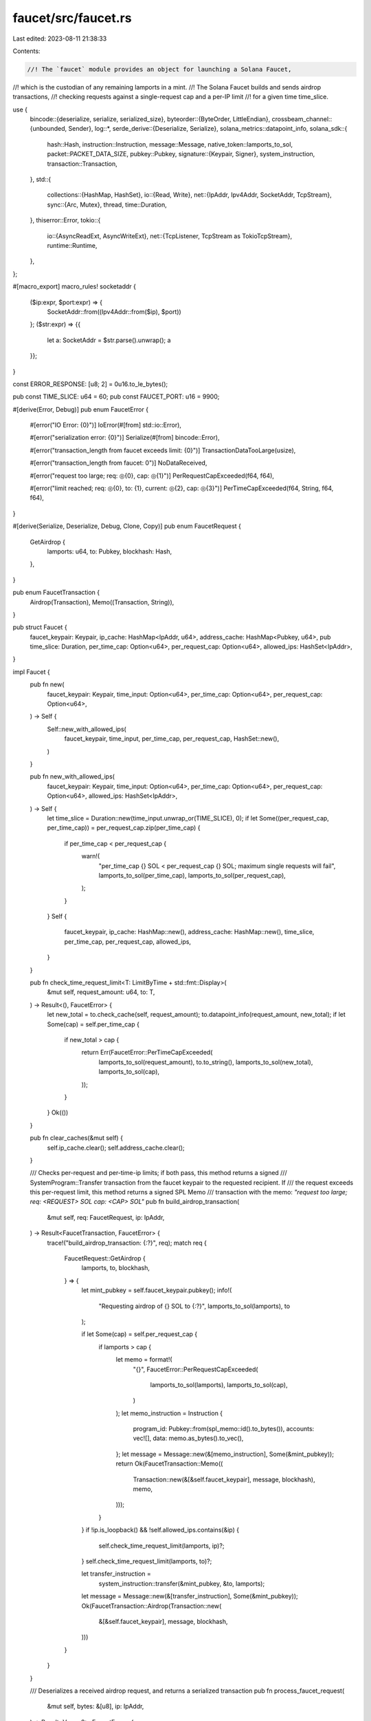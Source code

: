 faucet/src/faucet.rs
====================

Last edited: 2023-08-11 21:38:33

Contents:

.. code-block:: rs

    //! The `faucet` module provides an object for launching a Solana Faucet,
//! which is the custodian of any remaining lamports in a mint.
//! The Solana Faucet builds and sends airdrop transactions,
//! checking requests against a single-request cap and a per-IP limit
//! for a given time time_slice.

use {
    bincode::{deserialize, serialize, serialized_size},
    byteorder::{ByteOrder, LittleEndian},
    crossbeam_channel::{unbounded, Sender},
    log::*,
    serde_derive::{Deserialize, Serialize},
    solana_metrics::datapoint_info,
    solana_sdk::{
        hash::Hash,
        instruction::Instruction,
        message::Message,
        native_token::lamports_to_sol,
        packet::PACKET_DATA_SIZE,
        pubkey::Pubkey,
        signature::{Keypair, Signer},
        system_instruction,
        transaction::Transaction,
    },
    std::{
        collections::{HashMap, HashSet},
        io::{Read, Write},
        net::{IpAddr, Ipv4Addr, SocketAddr, TcpStream},
        sync::{Arc, Mutex},
        thread,
        time::Duration,
    },
    thiserror::Error,
    tokio::{
        io::{AsyncReadExt, AsyncWriteExt},
        net::{TcpListener, TcpStream as TokioTcpStream},
        runtime::Runtime,
    },
};

#[macro_export]
macro_rules! socketaddr {
    ($ip:expr, $port:expr) => {
        SocketAddr::from((Ipv4Addr::from($ip), $port))
    };
    ($str:expr) => {{
        let a: SocketAddr = $str.parse().unwrap();
        a
    }};
}

const ERROR_RESPONSE: [u8; 2] = 0u16.to_le_bytes();

pub const TIME_SLICE: u64 = 60;
pub const FAUCET_PORT: u16 = 9900;

#[derive(Error, Debug)]
pub enum FaucetError {
    #[error("IO Error: {0}")]
    IoError(#[from] std::io::Error),

    #[error("serialization error: {0}")]
    Serialize(#[from] bincode::Error),

    #[error("transaction_length from faucet exceeds limit: {0}")]
    TransactionDataTooLarge(usize),

    #[error("transaction_length from faucet: 0")]
    NoDataReceived,

    #[error("request too large; req: ◎{0}, cap: ◎{1}")]
    PerRequestCapExceeded(f64, f64),

    #[error("limit reached; req: ◎{0}, to: {1}, current: ◎{2}, cap: ◎{3}")]
    PerTimeCapExceeded(f64, String, f64, f64),
}

#[derive(Serialize, Deserialize, Debug, Clone, Copy)]
pub enum FaucetRequest {
    GetAirdrop {
        lamports: u64,
        to: Pubkey,
        blockhash: Hash,
    },
}

pub enum FaucetTransaction {
    Airdrop(Transaction),
    Memo((Transaction, String)),
}

pub struct Faucet {
    faucet_keypair: Keypair,
    ip_cache: HashMap<IpAddr, u64>,
    address_cache: HashMap<Pubkey, u64>,
    pub time_slice: Duration,
    per_time_cap: Option<u64>,
    per_request_cap: Option<u64>,
    allowed_ips: HashSet<IpAddr>,
}

impl Faucet {
    pub fn new(
        faucet_keypair: Keypair,
        time_input: Option<u64>,
        per_time_cap: Option<u64>,
        per_request_cap: Option<u64>,
    ) -> Self {
        Self::new_with_allowed_ips(
            faucet_keypair,
            time_input,
            per_time_cap,
            per_request_cap,
            HashSet::new(),
        )
    }

    pub fn new_with_allowed_ips(
        faucet_keypair: Keypair,
        time_input: Option<u64>,
        per_time_cap: Option<u64>,
        per_request_cap: Option<u64>,
        allowed_ips: HashSet<IpAddr>,
    ) -> Self {
        let time_slice = Duration::new(time_input.unwrap_or(TIME_SLICE), 0);
        if let Some((per_request_cap, per_time_cap)) = per_request_cap.zip(per_time_cap) {
            if per_time_cap < per_request_cap {
                warn!(
                    "per_time_cap {} SOL < per_request_cap {} SOL; \
                    maximum single requests will fail",
                    lamports_to_sol(per_time_cap),
                    lamports_to_sol(per_request_cap),
                );
            }
        }
        Self {
            faucet_keypair,
            ip_cache: HashMap::new(),
            address_cache: HashMap::new(),
            time_slice,
            per_time_cap,
            per_request_cap,
            allowed_ips,
        }
    }

    pub fn check_time_request_limit<T: LimitByTime + std::fmt::Display>(
        &mut self,
        request_amount: u64,
        to: T,
    ) -> Result<(), FaucetError> {
        let new_total = to.check_cache(self, request_amount);
        to.datapoint_info(request_amount, new_total);
        if let Some(cap) = self.per_time_cap {
            if new_total > cap {
                return Err(FaucetError::PerTimeCapExceeded(
                    lamports_to_sol(request_amount),
                    to.to_string(),
                    lamports_to_sol(new_total),
                    lamports_to_sol(cap),
                ));
            }
        }
        Ok(())
    }

    pub fn clear_caches(&mut self) {
        self.ip_cache.clear();
        self.address_cache.clear();
    }

    /// Checks per-request and per-time-ip limits; if both pass, this method returns a signed
    /// SystemProgram::Transfer transaction from the faucet keypair to the requested recipient. If
    /// the request exceeds this per-request limit, this method returns a signed SPL Memo
    /// transaction with the memo: `"request too large; req: <REQUEST> SOL cap: <CAP> SOL"`
    pub fn build_airdrop_transaction(
        &mut self,
        req: FaucetRequest,
        ip: IpAddr,
    ) -> Result<FaucetTransaction, FaucetError> {
        trace!("build_airdrop_transaction: {:?}", req);
        match req {
            FaucetRequest::GetAirdrop {
                lamports,
                to,
                blockhash,
            } => {
                let mint_pubkey = self.faucet_keypair.pubkey();
                info!(
                    "Requesting airdrop of {} SOL to {:?}",
                    lamports_to_sol(lamports),
                    to
                );

                if let Some(cap) = self.per_request_cap {
                    if lamports > cap {
                        let memo = format!(
                            "{}",
                            FaucetError::PerRequestCapExceeded(
                                lamports_to_sol(lamports),
                                lamports_to_sol(cap),
                            )
                        );
                        let memo_instruction = Instruction {
                            program_id: Pubkey::from(spl_memo::id().to_bytes()),
                            accounts: vec![],
                            data: memo.as_bytes().to_vec(),
                        };
                        let message = Message::new(&[memo_instruction], Some(&mint_pubkey));
                        return Ok(FaucetTransaction::Memo((
                            Transaction::new(&[&self.faucet_keypair], message, blockhash),
                            memo,
                        )));
                    }
                }
                if !ip.is_loopback() && !self.allowed_ips.contains(&ip) {
                    self.check_time_request_limit(lamports, ip)?;
                }
                self.check_time_request_limit(lamports, to)?;

                let transfer_instruction =
                    system_instruction::transfer(&mint_pubkey, &to, lamports);
                let message = Message::new(&[transfer_instruction], Some(&mint_pubkey));
                Ok(FaucetTransaction::Airdrop(Transaction::new(
                    &[&self.faucet_keypair],
                    message,
                    blockhash,
                )))
            }
        }
    }

    /// Deserializes a received airdrop request, and returns a serialized transaction
    pub fn process_faucet_request(
        &mut self,
        bytes: &[u8],
        ip: IpAddr,
    ) -> Result<Vec<u8>, FaucetError> {
        let req: FaucetRequest = deserialize(bytes)?;

        info!("Airdrop transaction requested...{:?}", req);
        let res = self.build_airdrop_transaction(req, ip);
        match res {
            Ok(tx) => {
                let tx = match tx {
                    FaucetTransaction::Airdrop(tx) => {
                        info!("Airdrop transaction granted");
                        tx
                    }
                    FaucetTransaction::Memo((tx, memo)) => {
                        warn!("Memo transaction returned: {}", memo);
                        tx
                    }
                };
                let response_vec = bincode::serialize(&tx)?;

                let mut response_vec_with_length = vec![0; 2];
                LittleEndian::write_u16(&mut response_vec_with_length, response_vec.len() as u16);
                response_vec_with_length.extend_from_slice(&response_vec);

                Ok(response_vec_with_length)
            }
            Err(err) => {
                warn!("Airdrop transaction failed: {}", err);
                Err(err)
            }
        }
    }
}

impl Drop for Faucet {
    fn drop(&mut self) {
        solana_metrics::flush();
    }
}

pub fn request_airdrop_transaction(
    faucet_addr: &SocketAddr,
    id: &Pubkey,
    lamports: u64,
    blockhash: Hash,
) -> Result<Transaction, FaucetError> {
    info!(
        "request_airdrop_transaction: faucet_addr={} id={} lamports={} blockhash={}",
        faucet_addr, id, lamports, blockhash
    );

    let mut stream = TcpStream::connect_timeout(faucet_addr, Duration::new(3, 0))?;
    stream.set_read_timeout(Some(Duration::new(10, 0)))?;
    let req = FaucetRequest::GetAirdrop {
        lamports,
        blockhash,
        to: *id,
    };
    let req = serialize(&req).expect("serialize faucet request");
    stream.write_all(&req)?;

    // Read length of transaction
    let mut buffer = [0; 2];
    stream.read_exact(&mut buffer).map_err(|err| {
        info!(
            "request_airdrop_transaction: buffer length read_exact error: {:?}",
            err
        );
        err
    })?;
    let transaction_length = LittleEndian::read_u16(&buffer) as usize;
    if transaction_length > PACKET_DATA_SIZE {
        return Err(FaucetError::TransactionDataTooLarge(transaction_length));
    } else if transaction_length == 0 {
        return Err(FaucetError::NoDataReceived);
    }

    // Read the transaction
    let mut buffer = Vec::new();
    buffer.resize(transaction_length, 0);
    stream.read_exact(&mut buffer).map_err(|err| {
        info!(
            "request_airdrop_transaction: buffer read_exact error: {:?}",
            err
        );
        err
    })?;

    let transaction: Transaction = deserialize(&buffer)?;
    Ok(transaction)
}

pub fn run_local_faucet_with_port(
    faucet_keypair: Keypair,
    sender: Sender<Result<SocketAddr, String>>,
    time_input: Option<u64>,
    per_time_cap: Option<u64>,
    per_request_cap: Option<u64>,
    port: u16, // 0 => auto assign
) {
    thread::spawn(move || {
        let faucet_addr = socketaddr!(Ipv4Addr::UNSPECIFIED, port);
        let faucet = Arc::new(Mutex::new(Faucet::new(
            faucet_keypair,
            time_input,
            per_time_cap,
            per_request_cap,
        )));
        let runtime = Runtime::new().unwrap();
        runtime.block_on(run_faucet(faucet, faucet_addr, Some(sender)));
    });
}

// For integration tests. Listens on random open port and reports port to Sender.
pub fn run_local_faucet(faucet_keypair: Keypair, per_time_cap: Option<u64>) -> SocketAddr {
    let (sender, receiver) = unbounded();
    run_local_faucet_with_port(faucet_keypair, sender, None, per_time_cap, None, 0);
    receiver
        .recv()
        .expect("run_local_faucet")
        .expect("faucet_addr")
}

pub async fn run_faucet(
    faucet: Arc<Mutex<Faucet>>,
    faucet_addr: SocketAddr,
    sender: Option<Sender<Result<SocketAddr, String>>>,
) {
    let listener = TcpListener::bind(&faucet_addr).await;
    if let Some(sender) = sender {
        sender.send(
            listener.as_ref().map(|listener| listener.local_addr().unwrap())
                .map_err(|err| {
                    format!(
                        "Unable to bind faucet to {faucet_addr:?}, check the address is not already in use: {err}"
                    )
                })
            )
            .unwrap();
    }

    let listener = match listener {
        Err(err) => {
            error!("Faucet failed to start: {}", err);
            return;
        }
        Ok(listener) => listener,
    };
    info!("Faucet started. Listening on: {}", faucet_addr);
    info!(
        "Faucet account address: {}",
        faucet.lock().unwrap().faucet_keypair.pubkey()
    );

    loop {
        let faucet = faucet.clone();
        match listener.accept().await {
            Ok((stream, _)) => {
                tokio::spawn(async move {
                    if let Err(e) = process(stream, faucet).await {
                        info!("failed to process request; error = {:?}", e);
                    }
                });
            }
            Err(e) => debug!("failed to accept socket; error = {:?}", e),
        }
    }
}

async fn process(
    mut stream: TokioTcpStream,
    faucet: Arc<Mutex<Faucet>>,
) -> Result<(), Box<dyn std::error::Error>> {
    let mut request = vec![
        0u8;
        serialized_size(&FaucetRequest::GetAirdrop {
            lamports: u64::default(),
            to: Pubkey::default(),
            blockhash: Hash::default(),
        })
        .unwrap() as usize
    ];
    while stream.read_exact(&mut request).await.is_ok() {
        trace!("{:?}", request);

        let response = {
            match stream.peer_addr() {
                Err(e) => {
                    info!("{:?}", e.into_inner());
                    ERROR_RESPONSE.to_vec()
                }
                Ok(peer_addr) => {
                    let ip = peer_addr.ip();
                    info!("Request IP: {:?}", ip);

                    match faucet.lock().unwrap().process_faucet_request(&request, ip) {
                        Ok(response_bytes) => {
                            trace!("Airdrop response_bytes: {:?}", response_bytes);
                            response_bytes
                        }
                        Err(e) => {
                            info!("Error in request: {}", e);
                            ERROR_RESPONSE.to_vec()
                        }
                    }
                }
            }
        };
        stream.write_all(&response).await?;
    }

    Ok(())
}

pub trait LimitByTime {
    fn check_cache(&self, faucet: &mut Faucet, request_amount: u64) -> u64;
    fn datapoint_info(&self, request_amount: u64, new_total: u64);
}

impl LimitByTime for IpAddr {
    fn check_cache(&self, faucet: &mut Faucet, request_amount: u64) -> u64 {
        *faucet
            .ip_cache
            .entry(*self)
            .and_modify(|total| *total = total.saturating_add(request_amount))
            .or_insert(request_amount)
    }

    fn datapoint_info(&self, request_amount: u64, new_total: u64) {
        datapoint_info!(
            "faucet-airdrop",
            ("request_amount", request_amount, i64),
            ("ip", self.to_string(), String),
            ("new_total", new_total, i64)
        );
    }
}

impl LimitByTime for Pubkey {
    fn check_cache(&self, faucet: &mut Faucet, request_amount: u64) -> u64 {
        *faucet
            .address_cache
            .entry(*self)
            .and_modify(|total| *total = total.saturating_add(request_amount))
            .or_insert(request_amount)
    }

    fn datapoint_info(&self, request_amount: u64, new_total: u64) {
        datapoint_info!(
            "faucet-airdrop",
            ("request_amount", request_amount, i64),
            ("address", self.to_string(), String),
            ("new_total", new_total, i64)
        );
    }
}

#[cfg(test)]
mod tests {
    use {super::*, solana_sdk::system_instruction::SystemInstruction, std::time::Duration};

    #[test]
    fn test_check_time_request_limit() {
        let keypair = Keypair::new();
        let mut faucet = Faucet::new(keypair, None, Some(2), None);
        let ip = socketaddr!([203, 0, 113, 1], 1234).ip();
        assert!(faucet.check_time_request_limit(1, ip).is_ok());
        assert!(faucet.check_time_request_limit(1, ip).is_ok());
        assert!(faucet.check_time_request_limit(1, ip).is_err());

        let address = Pubkey::new_unique();
        assert!(faucet.check_time_request_limit(1, address).is_ok());
        assert!(faucet.check_time_request_limit(1, address).is_ok());
        assert!(faucet.check_time_request_limit(1, address).is_err());
    }

    #[test]
    fn test_clear_caches() {
        let keypair = Keypair::new();
        let mut faucet = Faucet::new(keypair, None, None, None);
        let ip = socketaddr!(Ipv4Addr::LOCALHOST, 0).ip();
        assert_eq!(faucet.ip_cache.len(), 0);
        faucet.check_time_request_limit(1, ip).unwrap();
        assert_eq!(faucet.ip_cache.len(), 1);
        faucet.clear_caches();
        assert_eq!(faucet.ip_cache.len(), 0);
        assert!(faucet.ip_cache.is_empty());

        let address = Pubkey::new_unique();
        assert_eq!(faucet.address_cache.len(), 0);
        faucet.check_time_request_limit(1, address).unwrap();
        assert_eq!(faucet.address_cache.len(), 1);
        faucet.clear_caches();
        assert_eq!(faucet.address_cache.len(), 0);
        assert!(faucet.address_cache.is_empty());
    }

    #[test]
    fn test_faucet_default_init() {
        let keypair = Keypair::new();
        let time_slice: Option<u64> = None;
        let per_time_cap: Option<u64> = Some(200);
        let per_request_cap: Option<u64> = Some(100);
        let faucet = Faucet::new(keypair, time_slice, per_time_cap, per_request_cap);
        assert_eq!(faucet.time_slice, Duration::new(TIME_SLICE, 0));
        assert_eq!(faucet.per_time_cap, per_time_cap);
        assert_eq!(faucet.per_request_cap, per_request_cap);
    }

    #[test]
    fn test_faucet_build_airdrop_transaction() {
        let to = Pubkey::new_unique();
        let blockhash = Hash::default();
        let request = FaucetRequest::GetAirdrop {
            lamports: 2,
            to,
            blockhash,
        };
        let ip = socketaddr!([203, 0, 113, 1], 1234).ip();

        let mint = Keypair::new();
        let mint_pubkey = mint.pubkey();
        let mut faucet = Faucet::new(mint, None, None, None);

        if let FaucetTransaction::Airdrop(tx) =
            faucet.build_airdrop_transaction(request, ip).unwrap()
        {
            let message = tx.message();

            assert_eq!(tx.signatures.len(), 1);
            assert_eq!(
                message.account_keys,
                vec![mint_pubkey, to, Pubkey::default()]
            );
            assert_eq!(message.recent_blockhash, blockhash);

            assert_eq!(message.instructions.len(), 1);
            let instruction: SystemInstruction =
                deserialize(&message.instructions[0].data).unwrap();
            assert_eq!(instruction, SystemInstruction::Transfer { lamports: 2 });
        } else {
            panic!("airdrop should succeed");
        }

        // Test per-time request cap
        let mint = Keypair::new();
        faucet = Faucet::new(mint, None, Some(2), None);
        let _tx = faucet.build_airdrop_transaction(request, ip).unwrap(); // first request succeeds
        let tx = faucet.build_airdrop_transaction(request, ip);
        assert!(tx.is_err());

        // Test multiple requests from loopback with different addresses succeed
        let mint = Keypair::new();
        faucet = Faucet::new(mint, None, Some(2), None);
        let ip = socketaddr!(Ipv4Addr::LOCALHOST, 0).ip();
        let other = Pubkey::new_unique();
        let _tx0 = faucet.build_airdrop_transaction(request, ip).unwrap(); // first request succeeds
        let request1 = FaucetRequest::GetAirdrop {
            lamports: 2,
            to: other,
            blockhash,
        };
        let _tx1 = faucet.build_airdrop_transaction(request1, ip).unwrap(); // first request succeeds
        let tx0 = faucet.build_airdrop_transaction(request, ip);
        assert!(tx0.is_err());
        let tx1 = faucet.build_airdrop_transaction(request1, ip);
        assert!(tx1.is_err());

        // Test multiple requests from allowed ip with different addresses succeed
        let mint = Keypair::new();
        let ip = socketaddr!([203, 0, 113, 1], 0).ip();
        let mut allowed_ips = HashSet::new();
        allowed_ips.insert(ip);
        faucet = Faucet::new_with_allowed_ips(mint, None, Some(2), None, allowed_ips);
        let other = Pubkey::new_unique();
        let _tx0 = faucet.build_airdrop_transaction(request, ip).unwrap(); // first request succeeds
        let request1 = FaucetRequest::GetAirdrop {
            lamports: 2,
            to: other,
            blockhash,
        };
        let _tx1 = faucet.build_airdrop_transaction(request1, ip).unwrap(); // first request succeeds
        let tx0 = faucet.build_airdrop_transaction(request, ip);
        assert!(tx0.is_err());
        let tx1 = faucet.build_airdrop_transaction(request1, ip);
        assert!(tx1.is_err());

        // Test per-request cap
        let mint = Keypair::new();
        let mint_pubkey = mint.pubkey();
        let mut faucet = Faucet::new(mint, None, None, Some(1));

        if let FaucetTransaction::Memo((tx, memo)) =
            faucet.build_airdrop_transaction(request, ip).unwrap()
        {
            let message = tx.message();

            assert_eq!(tx.signatures.len(), 1);
            assert_eq!(
                message.account_keys,
                vec![mint_pubkey, Pubkey::from(spl_memo::id().to_bytes())]
            );
            assert_eq!(message.recent_blockhash, blockhash);

            assert_eq!(message.instructions.len(), 1);
            let parsed_memo = std::str::from_utf8(&message.instructions[0].data).unwrap();
            let expected_memo = "request too large; req: ◎0.000000002, cap: ◎0.000000001";
            assert_eq!(parsed_memo, expected_memo);
            assert_eq!(memo, expected_memo);
        } else {
            panic!("airdrop attempt should result in memo tx");
        }
    }

    #[test]
    fn test_process_faucet_request() {
        let to = solana_sdk::pubkey::new_rand();
        let blockhash = Hash::new(to.as_ref());
        let lamports = 50;
        let req = FaucetRequest::GetAirdrop {
            lamports,
            blockhash,
            to,
        };
        let ip = socketaddr!([203, 0, 113, 1], 1234).ip();
        let req = serialize(&req).unwrap();

        let keypair = Keypair::new();
        let expected_instruction = system_instruction::transfer(&keypair.pubkey(), &to, lamports);
        let message = Message::new(&[expected_instruction], Some(&keypair.pubkey()));
        let expected_tx = Transaction::new(&[&keypair], message, blockhash);
        let expected_bytes = serialize(&expected_tx).unwrap();
        let mut expected_vec_with_length = vec![0; 2];
        LittleEndian::write_u16(&mut expected_vec_with_length, expected_bytes.len() as u16);
        expected_vec_with_length.extend_from_slice(&expected_bytes);

        let mut faucet = Faucet::new(keypair, None, None, None);
        let response = faucet.process_faucet_request(&req, ip);
        let response_vec = response.unwrap().to_vec();
        assert_eq!(expected_vec_with_length, response_vec);

        let bad_bytes = "bad bytes".as_bytes();
        assert!(faucet.process_faucet_request(bad_bytes, ip).is_err());
    }
}


